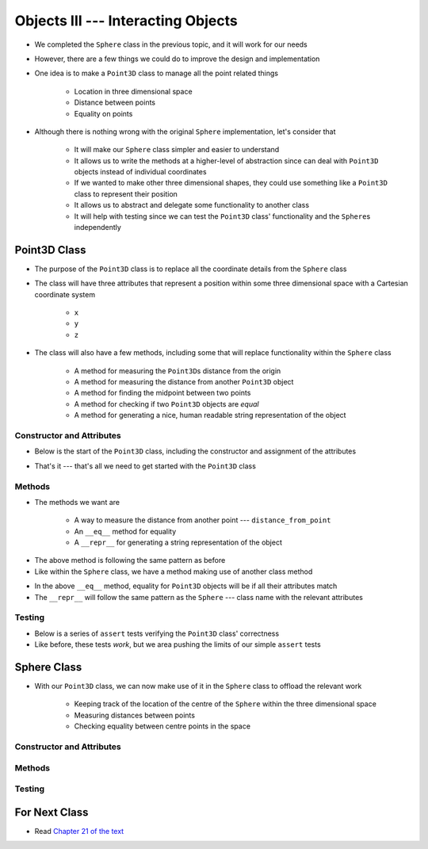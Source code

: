 ***********************************
Objects III --- Interacting Objects
***********************************

* We completed the ``Sphere`` class in the previous topic, and it will work for our needs
* However, there are a few things we could do to improve the design and implementation
* One idea is to make a ``Point3D`` class to manage all the point related things

    * Location in three dimensional space
    * Distance between points
    * Equality on points

* Although there is nothing wrong with the original ``Sphere`` implementation, let's consider that

    * It will make our ``Sphere`` class simpler and easier to understand
    * It allows us to write the methods at a higher-level of abstraction since can deal with ``Point3D`` objects instead of individual coordinates
    * If we wanted to make other three dimensional shapes, they could use something like a ``Point3D`` class to represent their position
    * It allows us to abstract and delegate some functionality to another class
    * It will help with testing since we can test the ``Point3D`` class' functionality and the ``Sphere``\s independently


Point3D Class
=============

* The purpose of the ``Point3D`` class is to replace all the coordinate details from the ``Sphere`` class
* The class will have three attributes that represent a position within some three dimensional space with a Cartesian coordinate system

    * ``x``
    * ``y``
    * ``z``

* The class will also have a few methods, including some that will replace functionality within the ``Sphere`` class

    * A method for measuring the ``Point3D``\s distance from the origin
    * A method for measuring the distance from another ``Point3D`` object
    * A method for finding the midpoint between two points
    * A method for checking if two ``Point3D`` objects are *equal*
    * A method for generating a nice, human readable string representation of the object


Constructor and Attributes
--------------------------

* Below is the start of the ``Point3D`` class, including the constructor and assignment of the attributes

.. code-block:: python
    :linenos:

    import math


    class Point3D:
        """
        A class for representing points in a three dimensional (3D) space.
        """

        def __init__(self, x: float, y: float, z: float):
            self.x = x
            self.y = y
            self.z = z


* That's it --- that's all we need to get started with the ``Point3D`` class


Methods
-------

* The methods we want are

    * A way to measure the distance from another point  --- ``distance_from_point``
    * An ``__eq__`` method for equality
    * A ``__repr__`` for generating a string representation of the object

.. code-block:: python
    :linenos:

    class Point3D:

        # init and/or other methods not shown for brevity

        def distance_from_point(self, other: "Point3D") -> float:
            """
            Calculate the Euclidean distance from this Point3D (self) and the Point3D passed as a parameter.

            :param other: A Point3D to find the the Euclidean distance to from the self Point3D
            :type other: Point3D
            :return: The Euclidean distance between the self Point3D and the parameter Point3D other
            :rtype: float
            """
            return math.sqrt((self.x - other.x) ** 2 + (self.y - other.y) ** 2 + (self.z - other.z) ** 2)


* The above method is following the same pattern as before
* Like within the ``Sphere`` class, we have a method making use of another class method



.. code-block:: python
    :linenos:

    class Point3D:

        # init and/or other methods not shown for brevity

        def __eq__(self, other) -> bool:
            """
            Check if the self Point3D is equal to the Point3D passed as a parameter. Points3D are considered equal if they
            have the same x, y, and z values.

            This is a "magic method" that can be used with `==`.

            :param other: A Point3D to compare to the self point3D
            :type other: Point3D
            :return: A boolean indicating if the two Point3Ds are equivalent.
            :rtype: boolean
            """
            if isinstance(other, Point3D):
                return self.x == other.x and self.y == other.y and self.z == other.z
            return False


        def __repr__(self) -> str:
            """
            Generate and return a string representation of the Point3D object.

            This os a "magic method" that can be used with `str(some_point3d)` or for printing.

            :return: A string representation of the Point3D
            :rtype: string
            """
            return f"Point3D({self.x}, {self.y}, {self.z})"


* In the above ``__eq__`` method, equality for ``Point3D`` objects will be if all their attributes match
* The ``__repr__`` will follow the same pattern as the ``Sphere`` --- class name with the relevant attributes


Testing
-------

* Below is a series of ``assert`` tests verifying the ``Point3D`` class' correctness
* Like before, these tests *work*, but we area pushing the limits of our simple ``assert`` tests

.. code-block:: python
    :linenos:

    point_origin = Point3D(0, 0, 0)
    assert 0 == point_origin.x
    assert 0 == point_origin.y
    assert 0 == point_origin.distance_from_origin()
    assert 0 == point_origin.distance_from_point(Point3D(0, 0, 0))
    assert 0.001 > abs(point_origin.distance_from_point(Point3D(1, 1, 1)) - 1.732051)
    assert 0.001 > abs(point_origin.distance_from_point(Point3D(-1, -1, -1)) - 1.732051)
    assert Point3D(1, 1, 1) == point_origin.find_midpoint(Point3D(2, 2, 2))
    assert Point3D(-1, -1, -1) == point_origin.find_midpoint(Point3D(-2, -2, -2))
    assert Point3D(0, 0, 0) == point_origin.find_midpoint(Point3D(0, 0, 0))
    assert "Point3D(0, 0, 0)" == str(point_origin)

    point = Point3D(-2, 7, 4)
    assert 0.001 > abs(point.distance_from_origin() - 8.306624)
    assert 0.001 > abs(point.distance_from_point(Point3D(0, 0, 0)) - 8.306624)
    assert 0.001 > abs(point.distance_from_point(Point3D(6, 3, 0)) - 9.797959)
    assert Point3D(5, 5.5, 3) == point.find_midpoint(Point3D(12, 4, 2))
    assert "Point3D(-2, 7, 4)"

    assert point != point_origin
    assert point_origin == Point3D(0, 0, 0)


Sphere Class
============

* With our ``Point3D`` class, we can now make use of it in the ``Sphere`` class to offload the relevant work

    * Keeping track of the location of the centre of the ``Sphere`` within the three dimensional space
    * Measuring distances between points
    * Checking equality between centre points in the space


Constructor and Attributes
--------------------------


Methods
-------



Testing
-------



For Next Class
==============

* Read `Chapter 21 of the text <http://openbookproject.net/thinkcs/python/english3e/even_more_oop.html>`_